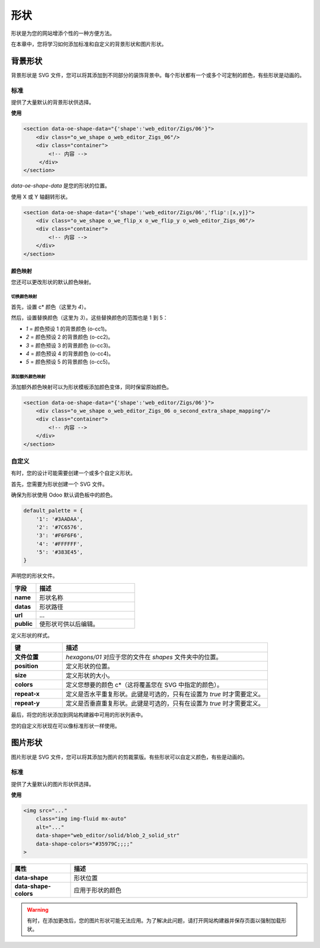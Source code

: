 ======
形状
======

形状是为您的网站增添个性的一种方便方法。

在本章中，您将学习如何添加标准和自定义的背景形状和图片形状。

背景形状
=================

背景形状是 SVG 文件，您可以将其添加到不同部分的装饰背景中。每个形状都有一个或多个可定制的颜色，有些形状是动画的。

标准
--------

提供了大量默认的背景形状供选择。

**使用**

.. code-block:: xml

   <section data-oe-shape-data="{'shape':'web_editor/Zigs/06'}">
       <div class="o_we_shape o_web_editor_Zigs_06"/>
       <div class="container">
           <!-- 内容 -->
        </div>
   </section>

`data-oe-shape-data` 是您的形状的位置。

使用 X 或 Y 轴翻转形状。

.. code-block:: xml

   <section data-oe-shape-data="{'shape':'web_editor/Zigs/06','flip':[x,y]}">
       <div class="o_we_shape o_we_flip_x o_we_flip_y o_web_editor_Zigs_06"/>
       <div class="container">
           <!-- 内容 -->
       </div>
   </section>

颜色映射
~~~~~~~~~~~~~~

您还可以更改形状的默认颜色映射。

切换颜色映射
*********************

首先，设置 c* 颜色（这里为 `4`）。

然后，设置替换颜色（这里为 `3`）。这些替换颜色的范围也是 1 到 5：

- `1` = 颜色预设 1 的背景颜色 (o-cc1)。
- `2` = 颜色预设 2 的背景颜色 (o-cc2)。
- `3` = 颜色预设 3 的背景颜色 (o-cc3)。
- `4` = 颜色预设 4 的背景颜色 (o-cc4)。
- `5` = 颜色预设 5 的背景颜色 (o-cc5)。

.. code-block:: scss
   :caption: ``/website_airproof/static/src/scss/boostrap_overridden.scss``

   $o-bg-shapes: change-shape-colors-mapping('web_editor', 'Zigs/06', (4: 3, 5: 1));

添加额外颜色映射
************************

添加额外颜色映射可以为形状模板添加颜色变体，同时保留原始颜色。

.. code-block:: scss
   :caption: ``/website_airproof/static/src/scss/boostrap_overridden.scss``

   $o-bg-shapes: add-extra-shape-colors-mapping('web_editor', 'Zigs/06', 'second', (4: 3, 5: 1));

.. code-block:: xml

   <section data-oe-shape-data="{'shape':'web_editor/Zigs/06'}">
       <div class="o_we_shape o_web_editor_Zigs_06 o_second_extra_shape_mapping"/>
       <div class="container">
           <!-- 内容 -->
       </div>
   </section>

自定义
------

有时，您的设计可能需要创建一个或多个自定义形状。

首先，您需要为形状创建一个 SVG 文件。

.. code-block:: xml
   :caption: ``/website_airproof/static/shapes/hexagons/01.svg``

   <svg version="1.1" xmlns="http://www.w3.org/2000/svg" width="86" height="100">
       <polygon points="0 25, 43 0, 86 25, 86 75, 43 100, 0 75" style="fill: #3AADAA;"/>
   </svg>

确保为形状使用 Odoo 默认调色板中的颜色。

.. code-block:: scss

   default_palette = {
       '1': '#3AADAA',
       '2': '#7C6576',
       '3': '#F6F6F6',
       '4': '#FFFFFF',
       '5': '#383E45',
   }

声明您的形状文件。

.. code-block:: xml
   :caption: ``/website_airproof/data/shapes.xml``

   <record id="shape_hexagon_01" model="ir.attachment">
       <field name="name">01.svg</field>
       <field name="datas" type="base64" file="website_airproof/static/shapes/hexagons/01.svg"/>
       <field name="url">/web_editor/shape/illustration/hexagons/01.svg</field>
       <field name="public" eval="True"/>
   </record>

.. todo:: 缺少表格描述...

.. list-table::
   :header-rows: 1
   :stub-columns: 1
   :widths: 20 80

   * - 字段
     - 描述
   * - name
     - 形状名称
   * - datas
     - 形状路径
   * - url
     - ...
   * - public
     - 使形状可供以后编辑。

定义形状的样式。

.. code-block:: scss
   :caption: ``/website_airproof/static/src/scss/primary_variables.scss``

   $o-bg-shapes: map-merge($o-bg-shapes,
       (
           'illustration': map-merge(
               map-get($o-bg-shapes, 'illustration') or (),
               (
                   'hexagons/01': ('position': center center, 'size': auto 100%, 'colors': (1), 'repeat-x': true, 'repeat-y': true),
               ),
           ),
       )
   );

.. list-table::
   :header-rows: 1
   :stub-columns: 1
   :widths: 20 80

   * - 键
     - 描述
   * - 文件位置
     - `hexagons/01` 对应于您的文件在 `shapes` 文件夹中的位置。
   * - position
     - 定义形状的位置。
   * - size
     - 定义形状的大小。
   * - colors
     - 定义您想要的颜色 c*（这将覆盖您在 SVG 中指定的颜色）。
   * - repeat-x
     - 定义是否水平重复形状。此键是可选的，只有在设置为 `true` 时才需要定义。
   * - repeat-y
     - 定义是否垂直重复形状。此键是可选的，只有在设置为 `true` 时才需要定义。

最后，将您的形状添加到网站构建器中可用的形状列表中。

.. code-block:: xml
   :caption: ``/website_airproof/views/snippets/options.xml``

   <template id="snippet_options_background_options" inherit_id="website.snippet_options_background_options" name="Shapes">
       <xpath expr="//*[hasclass('o_we_shape_menu')]/*[last()]" position="after">
           <we-select-page string="Theme">
               <we-button data-shape="illustration/hexagons/01" data-select-label="Hexagon 01"/>
           </we-select-page>
       </xpath>
   </template>

您的自定义形状现在可以像标准形状一样使用。

图片形状
============

图片形状是 SVG 文件，您可以将其添加为图片的剪裁蒙版。有些形状可以自定义颜色，有些是动画的。

标准
--------

提供了大量默认的图片形状供选择。

**使用**

.. code-block:: xml

   <img src="..."
       class="img img-fluid mx-auto"
       alt="..."
       data-shape="web_editor/solid/blob_2_solid_str"
       data-shape-colors="#35979C;;;;"
   >

.. list-table::
   :header-rows: 1
   :stub-columns: 1
   :widths: 20 80

   * - 属性
     - 描述
   * - data-shape
     - 形状位置
   * - data-shape-colors
     - 应用于形状的颜色

.. warning::
   有时，在添加更改后，您的图片形状可能无法应用。为了解决此问题，请打开网站构建器并保存页面以强制加载形状。
